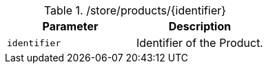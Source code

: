 .+/store/products/{identifier}+
|===
|Parameter|Description

|`+identifier+`
|Identifier of the Product.

|===